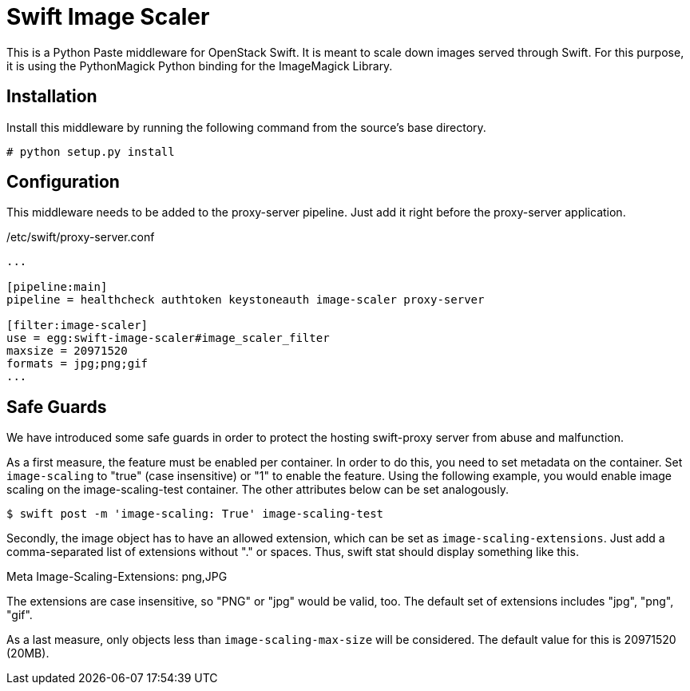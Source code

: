 Swift Image Scaler
==================

This is a Python Paste middleware for OpenStack Swift.  It is meant to
scale down images served through Swift.  For this purpose, it is using
the PythonMagick Python binding for the ImageMagick Library.

Installation
------------

Install this middleware by running the following command from the
source's base directory.

-----
# python setup.py install
-----

Configuration
-------------

This middleware needs to be added to the proxy-server pipeline. Just
add it right before the proxy-server application.

./etc/swift/proxy-server.conf
-----
...

[pipeline:main]
pipeline = healthcheck authtoken keystoneauth image-scaler proxy-server

[filter:image-scaler]
use = egg:swift-image-scaler#image_scaler_filter
maxsize = 20971520
formats = jpg;png;gif
...
-----

Safe Guards
-----------

We have introduced some safe guards in order to protect the hosting swift-proxy
server from abuse and malfunction.

As a first measure, the feature must be enabled per container. In
order to do this, you need to set metadata on the container. Set
++image-scaling++ to "true" (case insensitive) or "1" to enable the
feature. Using the following example, you would enable image scaling
on the image-scaling-test container. The other attributes below can be
set analogously.

-----
$ swift post -m 'image-scaling: True' image-scaling-test
-----

Secondly, the image object has to have an allowed extension, which can
be set as ++image-scaling-extensions++. Just add a comma-separated list
of extensions without "." or spaces. Thus, swift stat should display
something like this.

Meta Image-Scaling-Extensions: png,JPG

The extensions are case insensitive, so "PNG" or "jpg" would be valid,
too. The default set of extensions includes "jpg", "png", "gif".

As a last measure, only objects less than ++image-scaling-max-size++ will
be considered. The default value for this is 20971520 (20MB).
